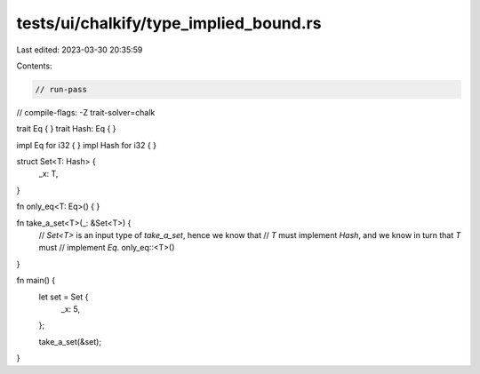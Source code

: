 tests/ui/chalkify/type_implied_bound.rs
=======================================

Last edited: 2023-03-30 20:35:59

Contents:

.. code-block:: rs

    // run-pass
// compile-flags: -Z trait-solver=chalk

trait Eq { }
trait Hash: Eq { }

impl Eq for i32 { }
impl Hash for i32 { }

struct Set<T: Hash> {
    _x: T,
}

fn only_eq<T: Eq>() { }

fn take_a_set<T>(_: &Set<T>) {
    // `Set<T>` is an input type of `take_a_set`, hence we know that
    // `T` must implement `Hash`, and we know in turn that `T` must
    // implement `Eq`.
    only_eq::<T>()
}

fn main() {
    let set = Set {
        _x: 5,
    };

    take_a_set(&set);
}


